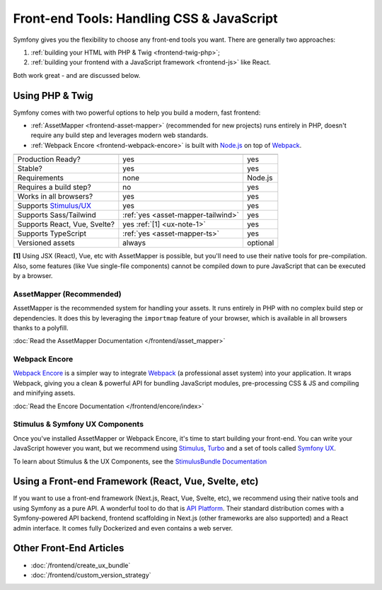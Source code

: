 Front-end Tools: Handling CSS & JavaScript
==========================================

Symfony gives you the flexibility to choose any front-end tools you want. There
are generally two approaches:

#. :ref:`building your HTML with PHP & Twig <frontend-twig-php>`;
#. :ref:`building your frontend with a JavaScript framework <frontend-js>` like React.

Both work great - and are discussed below.

.. _frontend-twig-php:

Using PHP & Twig
----------------

Symfony comes with two powerful options to help you build a modern,
fast frontend:

* :ref:`AssetMapper <frontend-asset-mapper>` (recommended for new projects) runs
  entirely in PHP, doesn't require any build step and leverages modern web standards.

* :ref:`Webpack Encore <frontend-webpack-encore>` is built with `Node.js`_
  on top of `Webpack`_.

================================  ==================================  ==========
                                  AssetMapper                         Encore
================================  ==================================  ==========
Production Ready?                 yes                                 yes
Stable?                           yes                                 yes
Requirements                      none                                Node.js
Requires a build step?            no                                  yes
Works in all browsers?            yes                                 yes
Supports `Stimulus/UX`_           yes                                 yes
Supports Sass/Tailwind            :ref:`yes <asset-mapper-tailwind>`  yes
Supports React, Vue, Svelte?      yes :ref:`[1] <ux-note-1>`          yes
Supports TypeScript               :ref:`yes <asset-mapper-ts>`        yes
Versioned assets                  always                              optional
================================  ==================================  ==========

.. _ux-note-1:

**[1]** Using JSX (React), Vue, etc with AssetMapper is possible, but you'll
need to use their native tools for pre-compilation. Also, some features (like
Vue single-file components) cannot be compiled down to pure JavaScript that can
be executed by a browser.

.. _frontend-asset-mapper:

AssetMapper (Recommended)
~~~~~~~~~~~~~~~~~~~~~~~~~

AssetMapper is the recommended system for handling your assets. It runs entirely
in PHP with no complex build step or dependencies. It does this by leveraging
the ``importmap`` feature of your browser, which is available in all browsers thanks
to a polyfill.

:doc:`Read the AssetMapper Documentation </frontend/asset_mapper>`

.. _frontend-webpack-encore:

Webpack Encore
~~~~~~~~~~~~~~

.. screencast::

    Do you prefer video tutorials? Check out the `Webpack Encore screencast series`_.

`Webpack Encore`_ is a simpler way to integrate `Webpack`_ (a professional
asset system) into your application.
It wraps Webpack, giving you a clean & powerful API for bundling JavaScript modules,
pre-processing CSS & JS and compiling and minifying assets.

:doc:`Read the Encore Documentation </frontend/encore/index>`

Stimulus & Symfony UX Components
~~~~~~~~~~~~~~~~~~~~~~~~~~~~~~~~

Once you've installed AssetMapper or Webpack Encore, it's time to start building your
front-end. You can write your JavaScript however you want, but we recommend
using `Stimulus`_, `Turbo`_ and a set of tools called `Symfony UX`_.

To learn about Stimulus & the UX Components, see
the `StimulusBundle Documentation`_

.. _frontend-js:

Using a Front-end Framework (React, Vue, Svelte, etc)
-----------------------------------------------------

If you want to use a front-end framework (Next.js, React, Vue, Svelte, etc),
we recommend using their native tools and using Symfony as a pure API. A wonderful
tool to do that is `API Platform`_. Their standard distribution comes with a
Symfony-powered API backend, frontend scaffolding in Next.js (other frameworks
are also supported) and a React admin interface. It comes fully Dockerized and even
contains a web server.

Other Front-End Articles
------------------------

* :doc:`/frontend/create_ux_bundle`
* :doc:`/frontend/custom_version_strategy`

.. _`Webpack Encore`: https://www.npmjs.com/package/@symfony/webpack-encore
.. _`Webpack`: https://webpack.js.org/
.. _`Node.js`: https://nodejs.org/
.. _`Webpack Encore screencast series`: https://symfonycasts.com/screencast/webpack-encore
.. _StimulusBundle Documentation: https://symfony.com/bundles/StimulusBundle/current/index.html
.. _Stimulus/UX: https://symfony.com/bundles/StimulusBundle/current/index.html
.. _Stimulus: https://stimulus.hotwired.dev/
.. _Turbo: https://turbo.hotwired.dev/
.. _Symfony UX: https://ux.symfony.com
.. _API Platform: https://api-platform.com/
